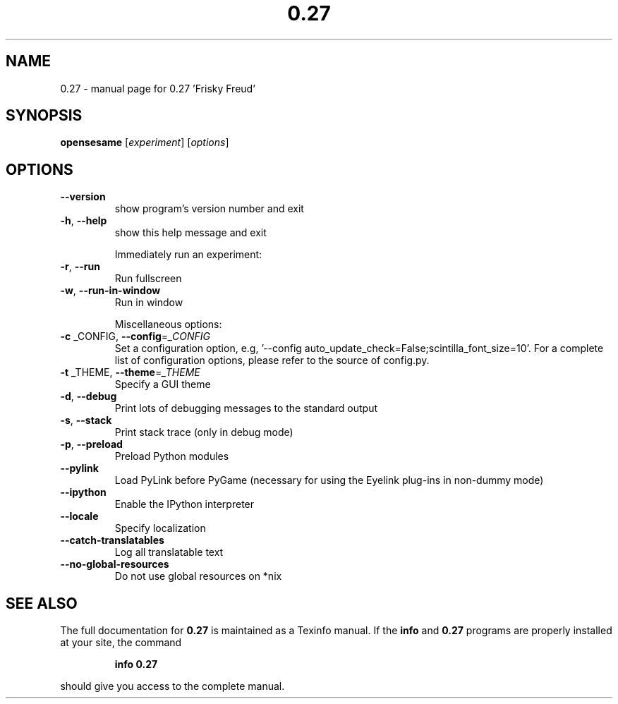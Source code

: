 .\" DO NOT MODIFY THIS FILE!  It was generated by help2man 1.40.4.
.TH 0.27 "1" "December 2012" "0.27 'Frisky Freud'" "User Commands"
.SH NAME
0.27 \- manual page for 0.27 'Frisky Freud'
.SH SYNOPSIS
.B opensesame
[\fIexperiment\fR] [\fIoptions\fR]
.SH OPTIONS
.TP
\fB\-\-version\fR
show program's version number and exit
.TP
\fB\-h\fR, \fB\-\-help\fR
show this help message and exit
.IP
Immediately run an experiment:
.TP
\fB\-r\fR, \fB\-\-run\fR
Run fullscreen
.TP
\fB\-w\fR, \fB\-\-run\-in\-window\fR
Run in window
.IP
Miscellaneous options:
.TP
\fB\-c\fR _CONFIG, \fB\-\-config\fR=\fI_CONFIG\fR
Set a configuration option, e.g, '\-\-config
auto_update_check=False;scintilla_font_size=10'. For a
complete list of configuration options, please refer
to the source of config.py.
.TP
\fB\-t\fR _THEME, \fB\-\-theme\fR=\fI_THEME\fR
Specify a GUI theme
.TP
\fB\-d\fR, \fB\-\-debug\fR
Print lots of debugging messages to the standard
output
.TP
\fB\-s\fR, \fB\-\-stack\fR
Print stack trace (only in debug mode)
.TP
\fB\-p\fR, \fB\-\-preload\fR
Preload Python modules
.TP
\fB\-\-pylink\fR
Load PyLink before PyGame (necessary for using the
Eyelink plug\-ins in non\-dummy mode)
.TP
\fB\-\-ipython\fR
Enable the IPython interpreter
.TP
\fB\-\-locale\fR
Specify localization
.TP
\fB\-\-catch\-translatables\fR
Log all translatable text
.TP
\fB\-\-no\-global\-resources\fR
Do not use global resources on *nix
.SH "SEE ALSO"
The full documentation for
.B 0.27
is maintained as a Texinfo manual.  If the
.B info
and
.B 0.27
programs are properly installed at your site, the command
.IP
.B info 0.27
.PP
should give you access to the complete manual.
